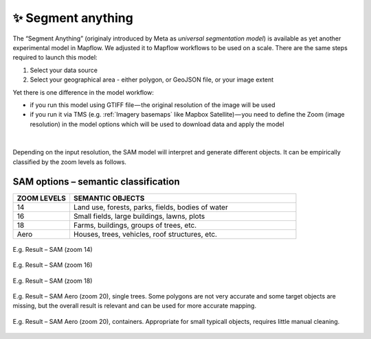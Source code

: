 ✨ Segment anything
---------------------

The “Segment Anything” (originaly introduced by Meta as *universal segmentation model*) is available as yet another experimental model in Mapflow. We adjusted it to Mapflow workflows to be used on a scale. There are the same steps required to launch this model: 

1. Select your data source 
2. Select your geographical area - either polygon, or GeoJSON file, or your image extent

Yet there is one difference in the model workflow:

- if you run this model using GTIFF file — the original resolution of the image will be used
- if you run it via TMS (e.g. :ref:`Imagery basemaps` like Mapbox Satellite) — you need to define the Zoom (image resolution) in the model options which will be used to download data and apply the model 

.. figure:: _static/processing_result/sam_options.jpg
   :alt: SAM options - zoom levels
   :align: center
   :width: 15cm
   :class: with-border no-scaled-link

|

Depending on the input resolution, the SAM model will interpret and generate different objects. It can be empirically classified by the zoom levels as follows.


SAM options – semantic classification
^^^^^^^^^^^^^^^^^^^^^^^^^^^^^^^^^^^^^^

.. list-table::
   :widths: 10 40
   :header-rows: 1

   * - ZOOM LEVELS
     - SEMANTIC OBJECTS
   * - 14
     - Land use, forests, parks, fields, bodies of water
   * - 16
     - Small fields, large buildings, lawns, plots
   * - 18
     - Farms, buildings, groups of trees, etc.
   * - Aero
     - Houses, trees, vehicles, roof structures, etc.

.. figure:: _static/processing_result/sam_14.jpg
   :alt: SAM options - zoom levels
   :align: center
   :width: 15cm
   :class: with-border no-scaled-link

   E.g. Result – SAM (zoom 14)

.. figure:: _static/processing_result/sam_16.jpg
   :alt: SAM options - zoom levels
   :align: center
   :width: 15cm
   :class: with-border no-scaled-link

   E.g. Result – SAM (zoom 16)

.. figure:: _static/processing_result/sam_18.jpg
   :alt: SAM options - zoom levels
   :align: center
   :width: 15cm
   :class: with-border no-scaled-link

   E.g. Result – SAM (zoom 18)


.. figure:: _static/processing_result/sam_aero_trees.jpg
   :alt: SAM options - zoom levels
   :align: center
   :width: 15cm
   :class: with-border no-scaled-link

   E.g. Result – SAM Aero (zoom 20), single trees. Some polygons are not very accurate and some target objects are missing, but the overall result is relevant and can be used for more accurate mapping. 

.. figure:: _static/processing_result/sam_aero_containers.jpg
   :alt: SAM options - zoom levels
   :align: center
   :width: 15cm
   :class: with-border no-scaled-link

   E.g. Result – SAM Aero (zoom 20), containers. Appropriate for small typicall objects, requires little manual cleaning. 




